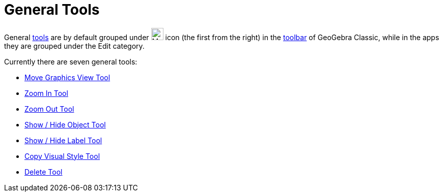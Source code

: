 = General Tools
:page-en: tools/General_Tools
ifdef::env-github[:imagesdir: /en/modules/ROOT/assets/images]

General xref:/Tools.adoc[tools] are by default grouped under image:24px-Mode_translateview.svg.png[Mode
translateview.svg,width=24,height=24] icon (the first from the right) in the xref:/Toolbar.adoc[toolbar] of GeoGebra Classic, while in the apps they are grouped under the Edit category.

Currently
there are seven general tools:

* xref:/tools/Move_Graphics_View.adoc[Move Graphics View Tool]
* xref:/tools/Zoom_In.adoc[Zoom In Tool]
* xref:/tools/Zoom_Out.adoc[Zoom Out Tool]
* xref:/tools/Show_Hide_Object.adoc[Show / Hide Object Tool]
* xref:/tools/Show_Hide_Label.adoc[Show / Hide Label Tool]
* xref:/tools/Copy_Visual_Style.adoc[Copy Visual Style Tool]
* xref:/tools/Delete.adoc[Delete Tool]
